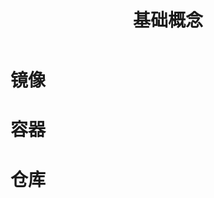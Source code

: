 #+TITLE: 基础概念
#+HTML_HEAD: <link rel="stylesheet" type="text/css" href="css/main.css" />
#+HTML_LINK_UP: introduction.html   
#+HTML_LINK_HOME: docker.html
#+OPTIONS: num:nil timestamp:nil

* 镜像

* 容器

* 仓库
